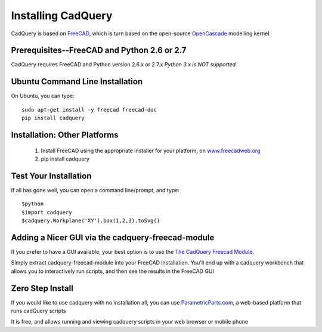 .. _installation:

Installing CadQuery
===================================

CadQuery is based on `FreeCAD <http://sourceforge.net/apps/mediawiki/free-cad/index.php?title=Main_Page>`_,
which is turn based on the open-source `OpenCascade <http://www.opencascade.com/>`_ modelling kernel.

Prerequisites--FreeCAD and Python 2.6 or 2.7
----------------------------------------------
CadQuery requires FreeCAD and Python version 2.6.x or 2.7.x  *Python 3.x is NOT supported*

Ubuntu Command Line Installation
------------------------------------------

On Ubuntu, you can type::

        sudo apt-get install -y freecad freecad-doc
        pip install cadquery

Installation: Other Platforms
------------------------------------------

   1. Install FreeCAD using the appropriate installer for your platform, on `www.freecadweb.org <http://www.freecadweb.org/wiki/?title=Download>`_
   2. pip install cadquery


Test Your Installation
------------------------

If all has gone well, you can open a command line/prompt, and type::

      $python
      $import cadquery
      $cadquery.Workplane('XY').box(1,2,3).toSvg()

Adding a Nicer GUI via the cadquery-freecad-module
--------------------------------------------------------

If you prefer to have a GUI available, your best option is to use
the `The CadQuery Freecad Module <https://github.com/jmwright/cadquery-freecad-module>`_.

Simply extract cadquery-freecad-module into your FreeCAD installation. You'll end up
with a cadquery workbench that allows you to interactively run scripts, and then see the results in the FreeCAD GUI

Zero Step  Install
-------------------------------------------------

If you would like to use cadquery with no installation all, you can
use `ParametricParts.com <https://www.parametricparts.com>`_, a web-based platform that runs cadQuery scripts

It is free, and allows running and viewing cadquery scripts in your web browser or mobile phone


